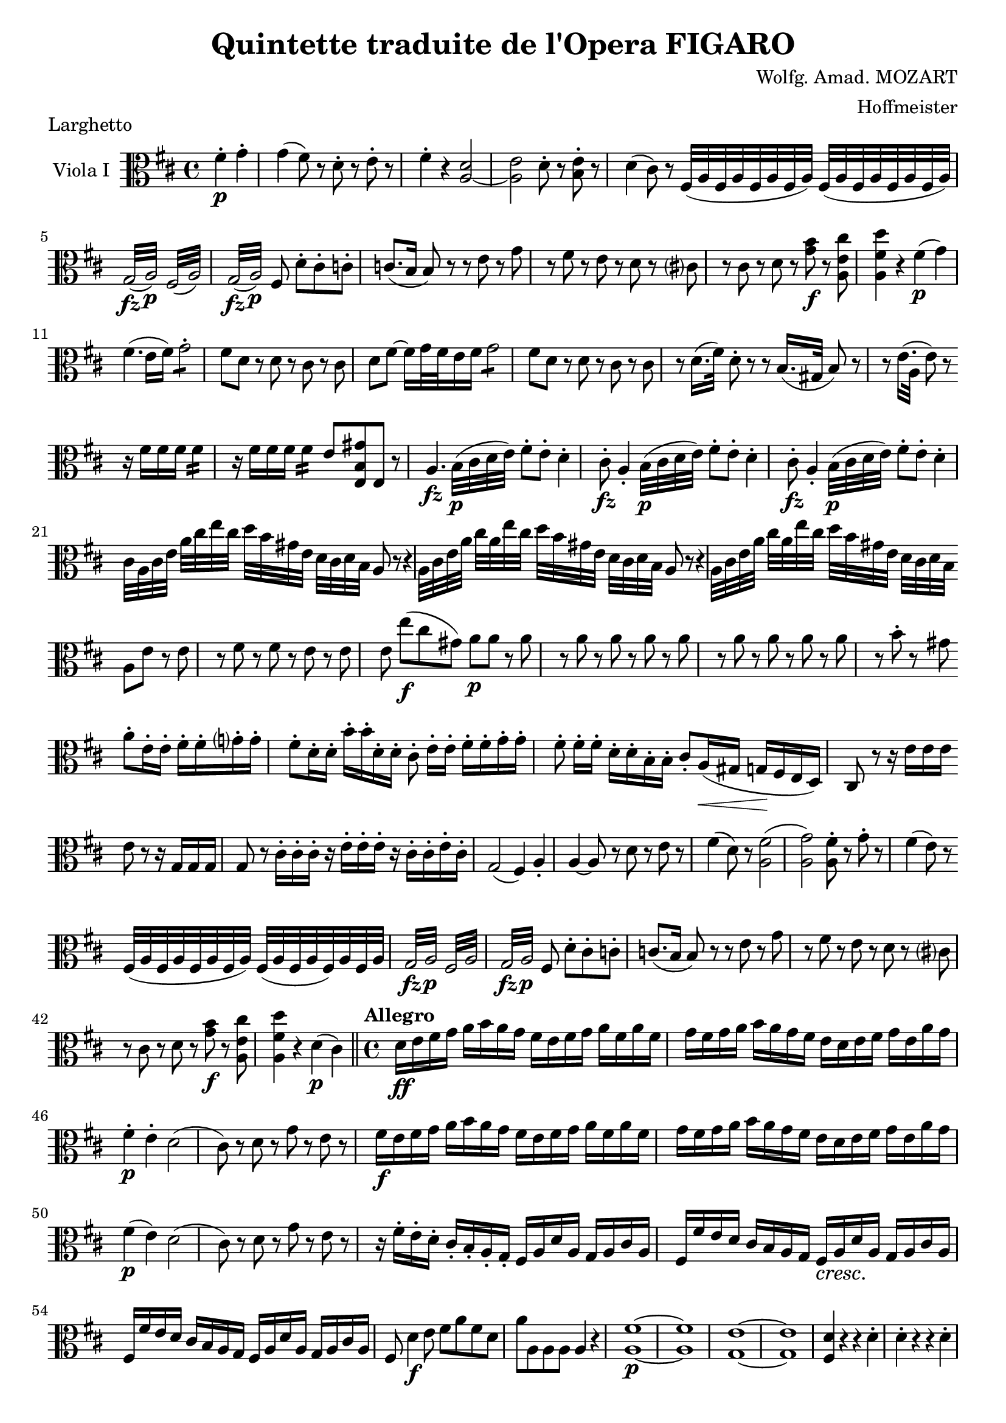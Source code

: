 \version "2.18.2"
\language "english"

\header {
  title = "Quintette traduite de l'Opera FIGARO"
  composer = "Wolfg. Amad. MOZART"
  arranger = "Hoffmeister"
  tagline = ##f
}

onbr = { \noBreak
       } % original music no line break here
obr = { \break
      } % original music line break
ombr = { \bar "" \break
       } % original music mid-bar line break

sfzp = #(make-dynamic-script "sfzp")
pizz = \markup { pizzicc. }
arco = \markup { colarco }

violaI = \relative c' {
  \clef alto \key d \major \time 4/4
  \partial 2 fs4-.-\p g-. |
  g( fs8) r d-. r e-. r |
  fs4-. r <a, d>2~ |
  <a e'> d8-. r <b e>-. r |
  d4( cs8) r fs,32( a fs a fs a fs a) fs( a fs a fs a fs a) | \obr
  %% original line 2
  \repeat tremolo 8 { g32(-\fz a)-\p } \repeat tremolo 8 { fs( a) } |
  \repeat tremolo 8 { g32(-\fz a)-\p } fs8 d'-.[ cs-. c-.] |
  c8.( b16 b8) r r e r g |
  r fs r e r d r cs? |
  %% NOTE: original has an extra 8th rest (at the end?) of the bar.
  r cs r d r <g b>-\f r <a, e' cs'> |
  <a fs' d'>4 r fs'(-\p g) | \obr
  %% original line 3
  fs4.( e16 fs) g2:8-. |
  fs8 d r d r cs r cs |
  d fs~ fs16 g32 fs e16 fs g2:8 |
  fs8 d r d r cs r cs |
  r d16.( fs32) d8-. r r b16.( gs32 b8) r |
  r e16.( a,32 e'8) r \ombr
  %% original line 4
  r16 fs fs fs fs4:16 |
  r16 fs fs fs fs4:16 e8 <e, b' gs'> e r |
  a4.-\fz b32(-\p cs d e) fs8-. e-. d4-. |
  cs8-.-\fz a4-. b32(-\p cs d e) fs8-. e-. d4-. |
  cs8-.-\fz a4-. b32(-\p cs d e) fs8-. e-. d4-. | \obr
  %% original line 5
  cs32 a cs e a[ cs e cs] d b gs e d[ cs d b] a8 r r4 | \onbr
  a32 cs e a cs[ a e' cs] d[ b gs e] d cs d b a8 r r4 | \onbr
  a32 cs e a cs[ a e' cs] d[ b gs e] d cs d b \ombr
  %% original line 6
  a8 e' r e |
  r fs r fs r e r e |
  e e'([-\f cs gs]) a-\p a r a |
  r a r a r a r a |
  r a r a r a r a |
  r b-. r gs \ombr
  %% original line 7
  a8-. e16-. e-. fs-. fs-. g?-. g-. |
  fs8-. d16-. d-. b'-. b-. d,-. d-. cs8-.  e16[-. e]-. fs-. fs-. g-. g-. |
  fs8-. fs16[-. fs]-. d-. d-. b-. b-. cs8-. a16(-\< gs g-\! fs e d) |
  cs8 r r16 e'16 e e \ombr
  %% original line 8
  e8 r r16 g, g g |
  g8 r cs16-. cs-. cs-. r e-. e-. e-. r cs-. cs-. e-. cs-. |
  g2( fs4) a-. |
  a~ a8 r d r e r |
  fs4( d8) r <a fs'>2( |
  <a g'>) <a fs'>8-. r g'-. r8 | %NOTE: last 8th rest here was missing from original.
  fs4( e8) r \ombr
  %% original line 9
  fs,32( a fs a fs a fs a) fs( a fs a fs) a fs a |
  \repeat tremolo 8 { g32-\fz a-\p } \repeat tremolo 8 { fs a } |
  \repeat tremolo 8 { g32-\fz a-\p } fs8 d'-.[ cs-. c-.] |
  c8.( b16 b8) r r e r g |
  r fs r e r d r cs? | \obr
  %% original line 10
  r cs r d r <g b>-\f r <a, e' cs'> |
  <a fs' d'>4 r d(-\p cs) \bar "||"
  \set Score.tempoHideNote = ##t
  \time 4/4 \tempo "Allegro" 4=120 d16-\ff e fs g a b a g fs e fs g a fs a fs |
  g fs g a b a g fs e d e fs g e a g | \obr
  %% original line 11
  fs4-.-\p e-. d2( |
  cs8) r d r g r e r |
  fs16-\f e fs g a b a g fs e fs g a fs a fs |
  g fs g a b a g fs e d e fs g e a g | \obr
  %% original line 12 (last line of page 1)
  fs4(-\p e) d2( |
  cs8) r d r g r e r |
  r 16 fs-. e-. d-. cs-. b-. a-. g-. fs a d a g a cs a |
  \override DynamicTextSpanner.style = #'none
  fs fs' e d cs b a g fs-\cresc a d a g a cs a | \obr
  %% original line 1, page 2
  fs fs' e d cs b a g fs a d a g a cs a |
  fs8 d'4-\f e8 fs a fs d |
  a' a, a a a4 r |
  <a fs'>1~-\p |
  <a fs'>1 |
  <g e'>1~ |
  <g e'>1 |
  <fs d'>4 r r d'-. | \onbr
  d-. r r d-. | \obr
  %% original line 2
  d-. r r d-. |
  d2( e) |
  d2:8 cs: |
  d8 r fs-\f fs g r cs-\p cs |
  d r fs,-\f fs g r cs,-\p cs |
  d r fs-\f fs g r cs-\p cs |
  d r fs,-.-\f fs-. g r cs,-\p cs | \obr
  %% original line 3
  \override DynamicTextSpanner.style = #'dashed-line
  d16-. fs-. e-. d-. cs-. b -.a-. g-. fs-\cresc a d a g a cs a |
  fs fs' e d cs b a g fs a d a g a cs a |
  fs fs' e d cs b a g fs a d a g a cs a | \obr
  %% original line 4
  fs8 d'4(-\f e8) fs-. a-. fs-. d-. |
  a4 r8 <a e'> <a fs'>4 r8 <a fs'> |
  <a e'>4 r8 cs'-. d4-. r8 d-. |
  cs4 r r2-\fermata |
  <a, fs'>1-\p |
  <a fs'>1( |
  <g e'>1) |
  <g e'>1( |
  <fs d'>4) r r d'-. |
  d-. r \ombr
  %% original line 5
  r d-. |
  d-. r r d-. |
  d2( e) |
  d2:8 cs: |
  d4 r r2 |
  \override DynamicTextSpanner.style = #'none
  r4 r8 d'8 cs(-\cresc b a g) |
  es( fs) r d' cs( b a g) | \obr
  %% original line 6
  es( fs) r d' cs( b a g) |
  fs-\f d' d d d d d d |
  cs4 r c-\p r |
  b r r g( |
  fs8) r d r e r cs? r | \obr
  %% original line 7
  d4 r r2 |
  d1~ |
  d1~-\cresc |
  d1~ |
  d1~ |
  d8-\f d' d d d[ d d d] |
  cs4 r c-\p r |
  b8 r b-. b-. \ombr
  %% original line 8
  e,-. e-. g-. g-. |
  fs4 r r2 |
  r4 d2( cs4) |
  d4 r b16(-\f cs d e fs g a b) |
  a2-.-\p r2 |
  r2 b,16(-\f cs d e fs g a) b | \obr
  %% original line 9
  a2-\p r2 |
  r2 b,16-\f cs d e fs g a b |
  a4-. d-. e-. <a,, g'>-. |
  <a fs'> r8 d'8(-\ff cs b a g) |
  es( fs) r d'( cs b a) g | \obr
  %% original line 10
  es( fs) r d'( cs b a) g |
  fs4 <b, g'>-. <a fs'>-. <a e' cs'>-. |
  <a fs' d'>-. r8 a d16 d fs fs a a fs fs | \obr
  d4 <d a fs'> <fs, a d> <fs a d> | <fs a d>2 r2 \bar "|."
}


\book {
  \paper {
    #(set-paper-size "a4")
    % ragged-right = ##t
    ragged-last = ##t
  }
  \score {
    \header { piece = "Larghetto" }
    \new Staff \with { instrumentName = #"Viola I" } << \violaI >>
    \layout {
      \context {
        \Score
        \override SpacingSpanner.common-shortest-duration = #(ly:make-moment 1/1)
        %\override DynamicTextSpanner.style = #'none
      }
    }
    \midi { }
  }
}

